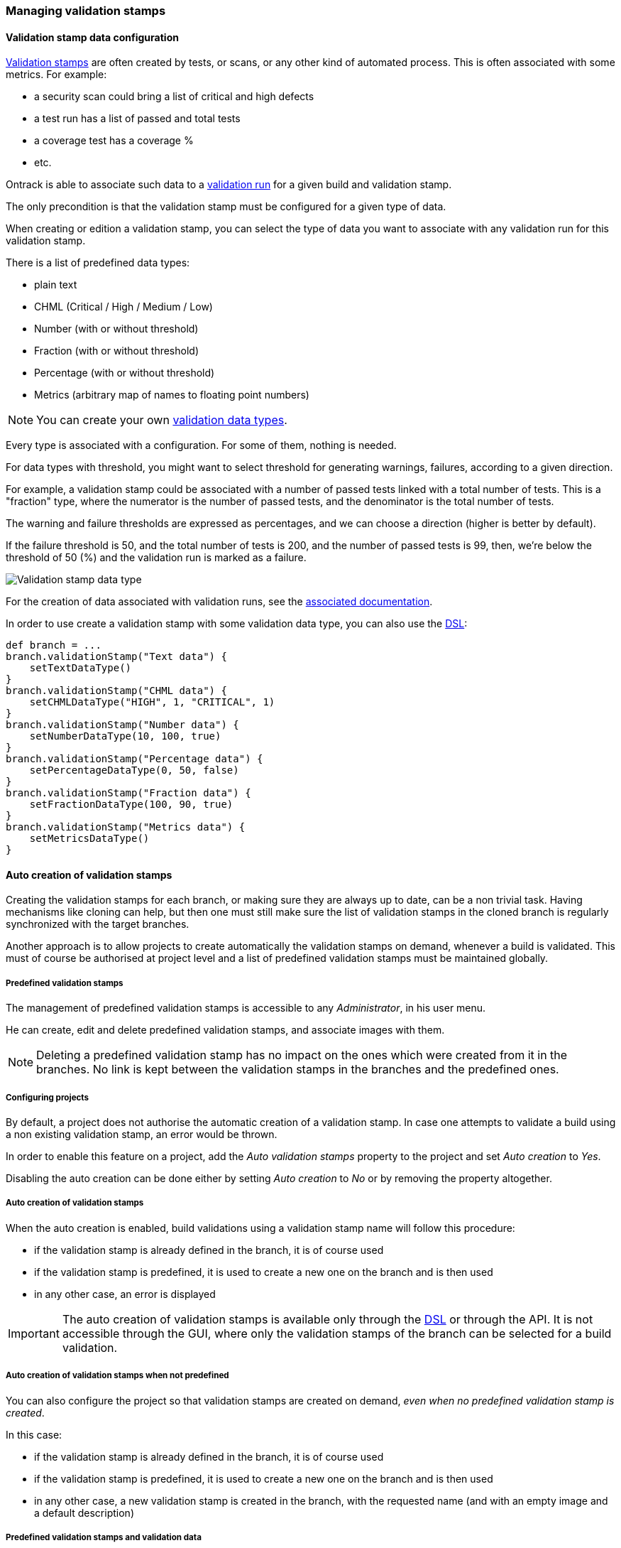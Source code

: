 [[validation-stamps]]
=== Managing validation stamps

[[validation-stamps-data]]
==== Validation stamp data configuration

<<model,Validation stamps>> are often created by tests, or scans, or any other
kind of automated process. This is often associated with some metrics. For example:

* a security scan could bring a list of critical and high defects
* a test run has a list of passed and total tests
* a coverage test has a coverage %
* etc.

Ontrack is able to associate such data to a <<model,validation run>> for a given
build and validation stamp.

The only precondition is that the validation stamp must be configured for a given
type of data.

When creating or edition a validation stamp, you can select the type of data
you want to associate with any validation run for this validation stamp.

There is a list of predefined data types:

* plain text
* CHML (Critical / High / Medium / Low)
* Number (with or without threshold)
* Fraction (with or without threshold)
* Percentage (with or without threshold)
* Metrics (arbitrary map of names to floating point numbers)

NOTE: You can create your own <<extending-validation-data,validation data types>>.

Every type is associated with a configuration. For some of them, nothing is needed.

For data types with threshold, you might want to select threshold for generating
warnings, failures, according to a given direction.

For example, a validation stamp could be associated with a number of passed tests
linked with a total number of tests. This is a "fraction" type, where the numerator
is the number of passed tests, and the denominator is the total number of tests.

The warning and failure thresholds are expressed as percentages, and we can choose a
direction (higher is better by default).

If the failure threshold is 50, and the total number of tests is 200, and the number
of passed tests is 99, then, we're below the threshold of 50 (%) and the validation
run is marked as a failure.

image::images/validation-stamp-data-type.png[Validation stamp data type]

For the creation of data associated with validation runs, see
the <<validation-runs-data,associated documentation>>.

In order to use create a validation stamp with some validation data type,
you can also use the <<dsl,DSL>>:

[source,groovy]
----
def branch = ...
branch.validationStamp("Text data") {
    setTextDataType()
}
branch.validationStamp("CHML data") {
    setCHMLDataType("HIGH", 1, "CRITICAL", 1)
}
branch.validationStamp("Number data") {
    setNumberDataType(10, 100, true)
}
branch.validationStamp("Percentage data") {
    setPercentageDataType(0, 50, false)
}
branch.validationStamp("Fraction data") {
    setFractionDataType(100, 90, true)
}
branch.validationStamp("Metrics data") {
    setMetricsDataType()
}
----

[[validation-stamps-auto]]
==== Auto creation of validation stamps

Creating the validation stamps for each branch, or making sure they are
always up to date, can be a non trivial task. Having mechanisms like cloning
can help, but then one must still make sure
the list of validation stamps in the cloned branch
is regularly synchronized with the target branches.

Another approach is to allow projects to create automatically the validation
stamps on demand, whenever a build is validated. This must of course be
authorised at project level and a list of predefined validation stamps must be
maintained globally.

[[validation-stamps-auto-predefined]]
===== Predefined validation stamps

The management of predefined validation stamps is accessible to any
_Administrator_, in his user menu.

He can create, edit and delete predefined validation stamps, and associate
images with them.

NOTE: Deleting a predefined validation stamp has no impact on the ones which
were created from it in the branches. No link is kept between the validation
stamps in the branches and the predefined ones.

[[validation-stamps-auto-projects]]
===== Configuring projects

By default, a project does not authorise the automatic creation of a validation
stamp. In case one attempts to validate a build using a non existing validation
stamp, an error would be thrown.

In order to enable this feature on a project, add the _Auto validation stamps_
property to the project and set _Auto creation_ to _Yes_.

Disabling the auto creation can be done either by setting _Auto creation_ to
_No_ or by removing the property altogether.


[[validation-stamps-auto-creation]]
===== Auto creation of validation stamps

When the auto creation is enabled, build validations using a validation stamp
name will follow this procedure:

* if the validation stamp is already defined in the branch, it is of
  course used
* if the validation stamp is predefined, it is used to create a new one on
  the branch and is then used
* in any other case, an error is displayed

IMPORTANT: The auto creation of validation stamps is available only through the
<<dsl,DSL>> or through the API. It is not accessible through the GUI, where
only the validation stamps of the branch can be selected for a build validation.

[[validation-stamps-auto-creation-if-not-predefined]]
===== Auto creation of validation stamps when not predefined

You can also configure the project so that validation stamps are created on demand, _even when
no predefined validation stamp is created_.

In this case:

* if the validation stamp is already defined in the branch, it is of
  course used
* if the validation stamp is predefined, it is used to create a new one on
  the branch and is then used
* in any other case, a new validation stamp is created in the branch, with the requested name (and with
  an empty image and a default description)

[[validation-stamps-auto-data]]
===== Predefined validation stamps and validation data

As for validation stamps associated with branches, the predefined
validation stamps can be associated with some
<<validation-stamps-data,validation data>>.

[[validation-stamps-bulk-update]]
==== Bulk update of validation stamps

Validation stamps are attached to a <<model,branch>> but in reality, they are
often duplicated in a project branches and among all the projects. Updating
the description and the image of a validation stamp can fast become cumbersome.

The <<validation-stamps-auto-predefined,predefined validation stamp>> can
mitigate but this won't solve the issue when validation stamps are created
<<validation-stamps-auto-creation-if-not-predefined,automatically>> even when
not predefined.

In order to update all the validation stamps having the same name, across all
branches and all projects, you can use the _Buld update_ command in the
validation stamp page:

image::images/validation-stamp-bulk-update.png[Bulk update]

A confirmation will be asked and all the validation stamps having the same
name, across all branches and all projects, will be updated with the same
image and the same description.

A <<validation-stamps-auto-predefined,predefined validation stamp>> will
also be updated or created.

NOTE: In order to perform a bulk update, you must be an administrator or
      been granted the <<security-roles-global,global validation manager>> role.

NOTE: Any <<validation-stamps-data,validation data configuration>> is also
part of the bulk update.
